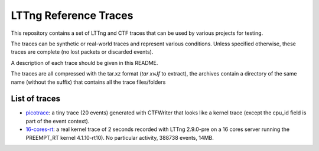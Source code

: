 LTTng Reference Traces
**********************

This repository contains a set of LTTng and CTF traces that can be used by
various projects for testing.

The traces can be synthetic or real-world traces and represent various
conditions. Unless specified otherwise, these traces are complete (no lost
packets or discarded events).

A description of each trace should be given in this README.

The traces are all compressed with the tar.xz format (`tar xvJf` to extract),
the archives contain a directory of the same name (without the suffix) that
contains all the trace files/folders

List of traces
==============

- `picotrace <traces/picotrace.tar.xz>`_: a tiny trace (20 events) generated
  with CTFWriter that looks like a kernel trace (except the cpu_id field is
  part of the event context).
- `16-cores-rt <traces/16-cores-rt.tar.xz>`_: a real kernel trace of 2 seconds
  recorded with LTTng 2.9.0-pre on a 16 cores server running the PREEMPT_RT
  kernel 4.1.10-rt10). No particular activity, 388738 events, 14MB.
